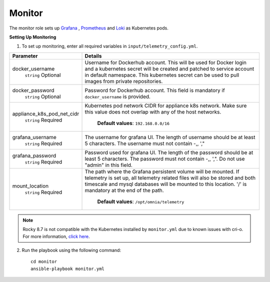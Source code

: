 Monitor
==========

The monitor role sets up `Grafana <https://grafana.com/>`_ ,  `Prometheus <https://prometheus.io/>`_ and `Loki <https://grafana.com/oss/loki/>`_ as Kubernetes pods.

**Setting Up Monitoring**

1. To set up monitoring, enter all required variables in ``input/telemetry_config.yml``.


+----------------------------+--------------------------------------------------------------------------------------------------------------------------------------------------------------------------------------------------------------------------------------------------------------+
| Parameter                  | Details                                                                                                                                                                                                                                                      |
+============================+==============================================================================================================================================================================================================================================================+
| docker_username            | Username for Dockerhub account. This will be used for Docker login and a   kubernetes secret will be created and patched to service account in default   namespace.  This kubernetes secret can   be used to pull images from private repositories.          |
|      ``string``            |                                                                                                                                                                                                                                                              |
|      Optional              |                                                                                                                                                                                                                                                              |
+----------------------------+--------------------------------------------------------------------------------------------------------------------------------------------------------------------------------------------------------------------------------------------------------------+
| docker_password            | Password for Dockerhub account. This field is mandatory if   ``docker_username`` is provided.                                                                                                                                                                |
|      ``string``            |                                                                                                                                                                                                                                                              |
|      Optional              |                                                                                                                                                                                                                                                              |
+----------------------------+--------------------------------------------------------------------------------------------------------------------------------------------------------------------------------------------------------------------------------------------------------------+
| appliance_k8s_pod_net_cidr |  Kubernetes pod network CIDR for   appliance k8s network. Make sure this value does not overlap with any of the   host networks.                                                                                                                             |
|      ``string``            |                                                                                                                                                                                                                                                              |
|      Required              |      **Default values**: ``192.168.0.0/16``                                                                                                                                                                                                                  |
+----------------------------+--------------------------------------------------------------------------------------------------------------------------------------------------------------------------------------------------------------------------------------------------------------+
| grafana_username           | The username for grafana UI. The length of username should be at least 5   characters. The username must not contain -,\, ',"                                                                                                                                |
|      ``string``            |                                                                                                                                                                                                                                                              |
|      Required              |                                                                                                                                                                                                                                                              |
+----------------------------+--------------------------------------------------------------------------------------------------------------------------------------------------------------------------------------------------------------------------------------------------------------+
| grafana_password           | Password used for grafana UI. The length of the password should be at   least 5 characters. The password must not contain -,\, ',". Do not use   "admin" in this field.                                                                                      |
|      ``string``            |                                                                                                                                                                                                                                                              |
|      Required              |                                                                                                                                                                                                                                                              |
+----------------------------+--------------------------------------------------------------------------------------------------------------------------------------------------------------------------------------------------------------------------------------------------------------+
| mount_location             | The path where the Grafana persistent volume will be mounted.  If telemetry is set up, all telemetry   related files will also be stored and both timescale and mysql databases will   be mounted to this location. '/' is mandatory at the end of the path. |
|      ``string``            |                                                                                                                                                                                                                                                              |
|      Required              |      **Default values**: ``/opt/omnia/telemetry``                                                                                                                                                                                                            |
+----------------------------+--------------------------------------------------------------------------------------------------------------------------------------------------------------------------------------------------------------------------------------------------------------+


.. note:: Rocky 8.7 is not compatible with the Kubernetes installed by ``monitor.yml`` due to known issues with cri-o. For more information, `click here <https://github.com/cri-o/cri-o/issues/6197>`_.

2. Run the playbook using the following command: ::

    cd monitor
    ansible-playbook monitor.yml

